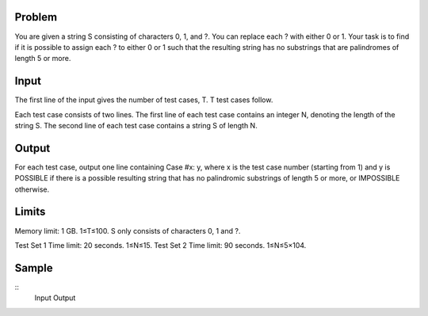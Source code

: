Problem
-------
You are given a string S consisting of characters 0, 1, and ?. You can replace each ? with either 0 or 1. Your task is to find if it is possible to assign each ? to either 0 or 1 such that the resulting string has no substrings that are palindromes of length 5 or more.

Input
-----
The first line of the input gives the number of test cases, T. T test cases follow.

Each test case consists of two lines.
The first line of each test case contains an integer N, denoting the length of the string S.
The second line of each test case contains a string S of length N.

Output
------
For each test case, output one line containing Case #x: y, where x is the test case number (starting from 1) and y is POSSIBLE if there is a possible resulting string that has no palindromic substrings of length 5 or more, or IMPOSSIBLE otherwise.

Limits
------
Memory limit: 1 GB.
1≤T≤100.
S only consists of characters 0, 1 and ?.

Test Set 1
Time limit: 20 seconds.
1≤N≤15.
Test Set 2
Time limit: 90 seconds.
1≤N≤5×104.

Sample
------

::
  Input               Output

